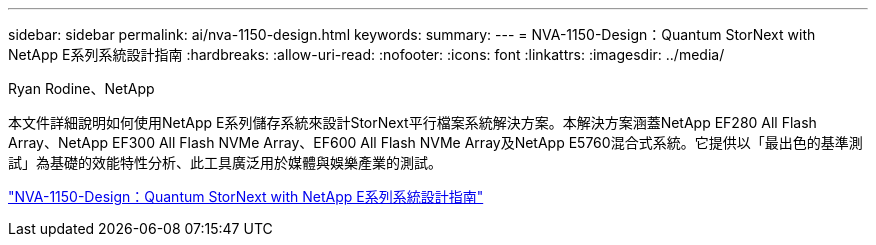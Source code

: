 ---
sidebar: sidebar 
permalink: ai/nva-1150-design.html 
keywords:  
summary:  
---
= NVA-1150-Design：Quantum StorNext with NetApp E系列系統設計指南
:hardbreaks:
:allow-uri-read: 
:nofooter: 
:icons: font
:linkattrs: 
:imagesdir: ../media/


Ryan Rodine、NetApp

[role="lead"]
本文件詳細說明如何使用NetApp E系列儲存系統來設計StorNext平行檔案系統解決方案。本解決方案涵蓋NetApp EF280 All Flash Array、NetApp EF300 All Flash NVMe Array、EF600 All Flash NVMe Array及NetApp E5760混合式系統。它提供以「最出色的基準測試」為基礎的效能特性分析、此工具廣泛用於媒體與娛樂產業的測試。

link:https://www.netapp.com/pdf.html?item=/media/19426-nva-1150-design.pdf["NVA-1150-Design：Quantum StorNext with NetApp E系列系統設計指南"^]
